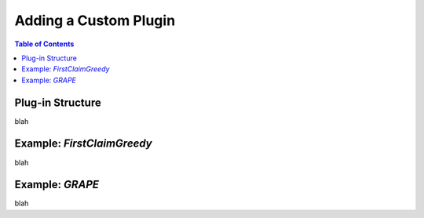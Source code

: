 ***********************
Adding a Custom Plugin
***********************

.. contents:: Table of Contents




Plug-in Structure
===========================================

blah


Example: `FirstClaimGreedy`
===========================

blah


Example: `GRAPE`
=====================

blah

